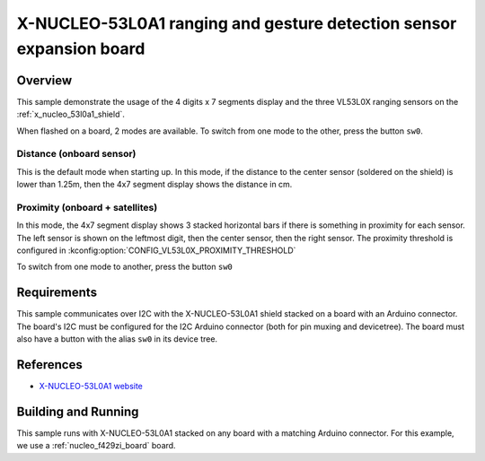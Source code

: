 .. _x-nucleo-53l0a1-sample:

X-NUCLEO-53L0A1 ranging and gesture detection sensor expansion board
#####################################################################

Overview
********
This sample demonstrate the usage of the 4 digits x 7 segments display and the
three VL53L0X ranging sensors on the :ref:`x_nucleo_53l0a1_shield`.

When flashed on a board, 2 modes are available. To switch from one mode to the
other, press the button ``sw0``.

Distance (onboard sensor)
-------------------------

This is the default mode when starting up. In this mode, if the distance to
the center sensor (soldered on the shield) is lower than 1.25m, then the
4x7 segment display shows the distance in cm.

Proximity (onboard + satellites)
--------------------------------

In this mode, the 4x7 segment display shows 3 stacked horizontal bars if there
is something in proximity for each sensor. The left sensor is shown on the
leftmost digit, then the center sensor, then the right sensor.
The proximity threshold is configured in
:kconfig:option:`CONFIG_VL53L0X_PROXIMITY_THRESHOLD`

To switch from one mode to another, press the button ``sw0``

Requirements
************

This sample communicates over I2C with the X-NUCLEO-53L0A1 shield
stacked on a board with an Arduino connector. The board's I2C must be
configured for the I2C Arduino connector (both for pin muxing
and devicetree). The board must also have a button with the alias ``sw0``
in its device tree.

References
**********

* `X-NUCLEO-53L0A1 website`_

Building and Running
********************

This sample runs with X-NUCLEO-53L0A1 stacked on any board with a matching
Arduino connector. For this example, we use a :ref:`nucleo_f429zi_board` board.

.. zephyr-app-commands::
   :zephyr-app: samples/shields/x_nucleo_53l0a1
   :board: nucleo_f429zi
   :goals: build
   :compact:

.. _X-NUCLEO-53L0A1 website:
   https://www.st.com/en/evaluation-tools/x-nucleo-53l0a1.html
